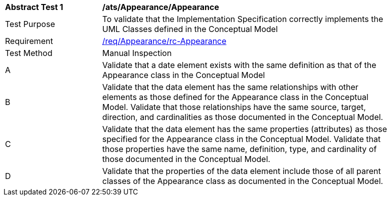 [[ats_Appearance_Appearance]]
[width="90%",cols="2,6a"]
|===
^|*Abstract Test {counter:ats-id}* |*/ats/Appearance/Appearance* 
^|Test Purpose |To validate that the Implementation Specification correctly implements the UML Classes defined in the Conceptual Model
^|Requirement |<<req_Appearance_Appearance,/req/Appearance/rc-Appearance>>
^|Test Method |Manual Inspection
^|A |Validate that a date element exists with the same definition as that of the Appearance class in the Conceptual Model 
^|B |Validate that the data element has the same relationships with other elements as those defined for the Appearance class in the Conceptual Model. Validate that those relationships have the same source, target, direction, and cardinalities as those documented in the Conceptual Model.
^|C |Validate that the data element has the same properties (attributes) as those specified for the Appearance class in the Conceptual Model. Validate that those properties have the same name, definition, type, and cardinality of those documented in the Conceptual Model.
^|D |Validate that the properties of the data element include those of all parent classes of the Appearance class as documented in the Conceptual Model.  
|===
